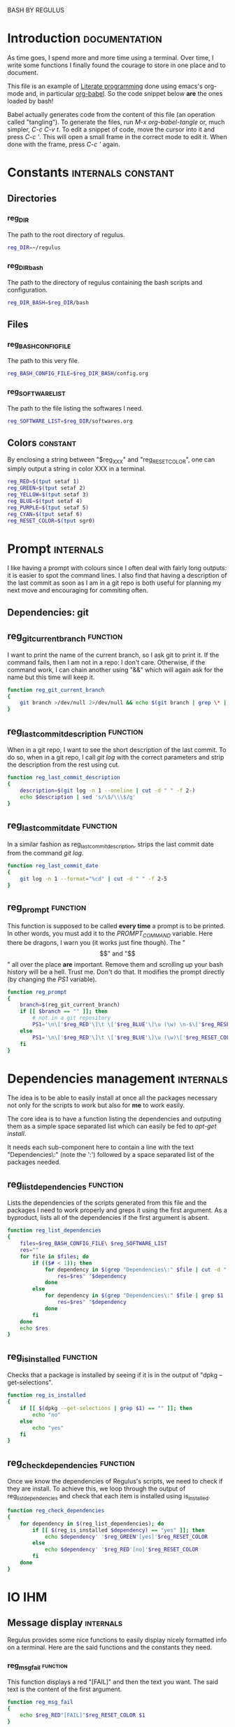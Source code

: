 #+ -*-org-*- ; Time-stamp: <2012-12-08 23:30:35 leo>

              BASH BY REGULUS

* Introduction                                                :documentation:
  As time goes, I spend more and more time using a terminal. Over time,
  I write some functions I finally found the courage to store in one
  place and to document.

  This file is an example of [[http://en.wikipedia.org/wiki/Literate_programming][Literate programming]] done using emacs's
  org-mode and, in particular [[http://orgmode.org/worg/org-contrib/babel/intro.html#literate-programming][org-babel]]. So the code snippet below *are*
  the ones loaded by bash!

  Babel actually generates code from the content of this file (an
  operation called "tangling"). To generate the files, run /M-x
  org-babel-tangle/ or, much simpler, /C-c C-v t/. To edit a snippet
  of code, move the cursor into it and press /C-c '/. This will open a
  small frame in the correct mode to edit it. When done with the
  frame, press /C-c '/ again.
* Constants                                              :internals:constant:
** Directories
*** reg_DIR
    The path to the root directory of regulus.
    #+begin_src sh :tangle constants.sh
      reg_DIR=~/regulus
    #+end_src

*** reg_DIR_bash
    The path to the directory of regulus containing the bash scripts
    and configuration.
    #+begin_src sh :tangle constants.sh
      reg_DIR_BASH=$reg_DIR/bash
    #+end_src

** Files
*** reg_BASH_CONFIG_FILE
    The path to this very file.
    #+begin_src sh :tangle constants.sh
         reg_BASH_CONFIG_FILE=$reg_DIR_BASH/config.org
    #+end_src

*** reg_SOFTWARE_LIST
    The path to the file listing the softwares I need.
    #+begin_src sh :tangle constants.sh
          reg_SOFTWARE_LIST=$reg_DIR/softwares.org
    #+end_src
** Colors                                                          :constant:
    By enclosing a string between "$reg_XXX" and "reg_RESET_COLOR", one
    can simply output a string in color XXX in a terminal.
    #+begin_src sh :tangle constants.sh
      reg_RED=$(tput setaf 1)
      reg_GREEN=$(tput setaf 2)
      reg_YELLOW=$(tput setaf 3)
      reg_BLUE=$(tput setaf 4)
      reg_PURPLE=$(tput setaf 5)
      reg_CYAN=$(tput setaf 6)
      reg_RESET_COLOR=$(tput sgr0)
    #+end_src
* Prompt                                                          :internals:
  I like having a prompt with colours since I often deal with fairly
  long outputs: it is easier to spot the command lines. I also find
  that having a description of the last commit as soon as I am in a
  git repo is both useful for planning my next move and encouraging
  for commiting often.
** Dependencies: git
** reg_git_current_branch                                          :function:
   I want to print the name of the current branch, so I ask git to
   print it. If the command fails, then I am not in a repo: I don't
   care. Otherwise, if the command work, I can chain another using
   "&&" which will again ask for the name but this time will keep it.
   #+begin_src sh :tangle prompt.sh
        function reg_git_current_branch
        {
            git branch >/dev/null 2>/dev/null && echo $(git branch | grep \* | cut -d " " -f 2)
        }
   #+end_src
** reg_last_commit_description                                     :function:
   When in a git repo, I want to see the short description of the last
   commit. To do so, when in a git repo, I call /git log/ with the
   correct parameters and strip the description from the rest using
   cut.
   #+begin_src sh :tangle prompt.sh
        function reg_last_commit_description
        {
            description=$(git log -n 1 --oneline | cut -d " " -f 2-)
            echo $description | sed 's/\$/\\\$/g'
        }
   #+end_src
** reg_last_commit_date                                            :function:
   In a similar fashion as reg_last_commit_description, strips the
   last commit date from the command /git log/.
   #+begin_src sh :tangle prompt.sh
        function reg_last_commit_date
        {
            git log -n 1 --format="%cd" | cut -d " " -f 2-5
        }
   #+end_src
** reg_prompt                                                      :function:
   This function is supposed to be called *every time* a prompt is to
   be printed. In other words, you must add it to the /PROMPT_COMMAND/
   variable. Here there be dragons, I warn you (it works just fine
   though).  The "\[" and "\]" all over the place *are*
   important. Remove them and scrolling up your bash history will be a
   hell. Trust me. Don't do that.
   It modifies the prompt directly (by changing the /PS1/ variable).
   #+begin_src sh :tangle prompt.sh
        function reg_prompt
        {
            branch=$(reg_git_current_branch)
            if [[ $branch == "" ]]; then
                # not in a git repository
                PS1='\n\['$reg_RED'\]\t \['$reg_BLUE'\]\u (\w) \n-$\['$reg_RESET_COLOR'\] '
            else
                PS1='\n\['$reg_RED'\]\t \['$reg_BLUE'\]\u (\w)\['$reg_RESET_COLOR'\] last commit: ['$(reg_last_commit_date)']\n[\['$reg_RED'\]'$branch'\['$reg_RESET_COLOR'\]] \['$UBlack'\]'$(reg_last_commit_description)'\['$reg_RESET_COLOR'\]\['$reg_BLUE'\n-$\['$reg_RESET_COLOR'\] '
            fi
        }     
   #+end_src
* Dependencies management                                         :internals:
  The idea is to be able to easily install at once all the packages
  necessary not only for the scripts to work but also for *me* to work
  easily.

  The core idea is to have a function listing the dependencies and
  outputing them as a simple space separated list which can easily be
  fed to /apt-get install/.

  It needs each sub-component here to contain a line with the text
  "Dependencies\:" (note the ':') followed by a space separated list of
  the packages needed.
** reg_list_dependencies                                           :function:
   Lists the dependencies of the scripts generated from this file and
   the packages I need to work properly and greps it using the first
   argument. As a byproduct, lists all of the dependencies if the
   first argument is absent.
   #+begin_src sh :tangle dependencies.sh
     function reg_list_dependencies
     {
         files=$reg_BASH_CONFIG_FILE\ $reg_SOFTWARE_LIST
         res=""
         for file in $files; do
             if (($# < 1)); then
                 for dependency in $(grep "Dependencies\:" $file | cut -d ":" -f 2); do
                     res=$res" "$dependency
                 done
             else
                 for dependency in $(grep "Dependencies\:" $file | grep $1 | cut -d ":" -f 2); do
                     res=$res" "$dependency
                 done
             fi
         done
         echo $res        
     }
     
   #+end_src
** reg_is_installed                                                :function:
   Checks that a package is installed by seeing if it is in the output
   of "dpkg --get-selections".
   #+begin_src sh :tangle dependencies.sh
     function reg_is_installed
     {
         if [[ $(dpkg --get-selections | grep $1) == "" ]]; then
             echo "no"
         else
             echo "yes"
         fi
     }
   #+end_src

** reg_check_dependencies                                          :function:
   Once we know the dependencies of Regulus's scripts, we need to
   check if they are install. To achieve this, we loop through the
   output of reg_list_dependencies and check that each item is
   installed using is_installed.
   #+begin_src sh :tangle dependencies.sh
     function reg_check_dependencies
     {
         for dependency in $(reg_list_dependencies); do
             if [[ $(reg_is_installed $dependency) == "yes" ]]; then
                 echo $dependency' '$reg_GREEN'[yes]'$reg_RESET_COLOR
             else
                 echo $dependency' '$reg_RED'[no]'$reg_RESET_COLOR
             fi
         done
     }
     
   #+end_src
* IO                                                                    :IHM:
** Message display                                                :internals:
   Regulus provides some nice functions to easily display nicely
   formatted info on a terminal. Here are the said functions and the
   constants they need.
*** reg_msg_fail                                                   :function:
    This function displays a red "[FAIL]" and then the text you
    want. The said text is the content of the first argument.
    #+begin_src sh :tangle msg.sh
      function reg_msg_fail
      {
          echo $reg_RED"[FAIL]"$reg_RESET_COLOR $1
      }
    #+end_src
*** reg_msg_success                                                :function:
    This function displays a green "[OK]" and then the text you
    want. The said text is the content of the first argument.
    #+begin_src sh :tangle msg.sh
      function reg_msg_success
      {
          echo $reg_GREEN"[OK]"$reg_RESET_COLOR $1
      }
    #+end_src
** Yell                                                               :sound:
   When running heavy scientific computations, it may be annoying to
   check the state every minute. The functions here allow to simply
   point out when a function is done by sending a notification and play
   a nice "beep".
*** Dependencies: music123
*** reg_yell_CHECKPERIOD                                           :constant:
    The period (in seconds) with which regulus will check if a process
    is done.
    #+begin_src sh :tangle yell.sh
      reg_yell_CHECKPERIOD=1
    #+end_src

*** reg_yell_MUSICPLAYER                                           :constant:
    The software to use to play the beep sound.
    #+begin_src sh :tangle yell.sh
      reg_yell_MUSICPLAYER=music123
    #+end_src

*** reg_yell_BEEPFILE                                              :constant:
    The file containing the sound to play when computations are done.
    I found it at [[http://soundjax.com/beep-3.html]]
    #+begin_src sh :tangle yell.sh
      reg_yell_BEEPFILE=~/regulus/bash/beep.wav
    #+end_src

*** yell                                                           :function:
    When called, sends without further ado a notification with $1 as
    the title and "[done]" as the content and triggers a beep sound as
    well. If no title is given, "[done]" will be the title.
**** Arguments
     - The title to display in the notification
**** Usage
     >-$ Some_long_script with its args && yell
**** Code
     #+begin_src sh :tangle yell.sh
       function yell
       {
           notify-send $1 "[done]" ;
           $reg_yell_MUSICPLAYER $reg_yell_BEEPFILE 2>/dev/null
       }
     #+end_src

*** yell_when_done                                                 :function:
    Checks every reg_yell_CHECKPERIOD seconds that a process having the
    string $1 in its name is still running.
**** Usage
     >-$ some_long_script and its args
     >-$ yell_when_done "some string matching the name of the long script"
**** Code
     #+begin_src sh :tangle yell.sh
       function yell_when_done
       {
           processes=$(ps -ef)
           if [[ $(echo $processes | grep $1) == "" ]]; then
               echo "No such process as '"$1"'. Aborting."
           else
               keepGoing=0
               while [[ $keepGoing == 0 ]]; do
                   processes=$(ps -ef)
                   if [[ $(echo $processes | grep $1) == "" ]]; then
                       keepGoing=1
                   else
                       sleep $reg_yell_CHECKPERIOD
                   fi
               done
               yell $1
           fi
       }
     #+end_src

* Vault                                                              :crypto:
  The vault folder is actually a symbolic link to an encrypted
  parition. The following functions are intended to help dealing with
  in CLI.
** Dependencies: cryptsetup
** reg_VAULT_MOUNT_POINT                                           :constant:
   The vault folder being actually a symbolic link, we must make sure
   that the encrypted partition is always mounted at the correct
   point. Since I usually open it using nautilus, this script must put
   it at the same place (however ugly the name turns out to be).
   #+begin_src sh :tangle vault.sh
     reg_VAULT_MOUNT_POINT="/media/aa341e43-5375-473d-8ef7-21ba586c74a4"
   #+end_src
** reg_VAULT_FILE_SYSTEM                                           :constant:
   The file system used in the vault. It is needed for correct mounting.
   #+begin_src sh :tangle vault.sh
        reg_VAULT_FILE_SYSTEM="ext4"
   #+end_src
** reg_is_vault_open                                               :function:
   Returns "yes" if the vault is open, "no" otherwise.
   #+begin_src sh :tangle vault.sh
     function reg_is_vault_open
     {
         if [[ -e ~/vault/.regulus ]]; then
             echo "yes"
         else
             echo "no"
         fi
     }
   #+end_src
** reg_open_vault                                                  :function:
   If the vault is not open (it is checked), opens it by mounting the
   encrypted partition in reg_VAULT_PARTITION_MOUNT_POINT; then checks
   that the vault *is* open.
   #+begin_src sh :tangle vault.sh
     function reg_open_vault
     {
         if [[ $(reg_is_vault_open) == "yes" ]]; then
             reg_msg_fail "vault already open."
         else
             sudo cryptsetup luksOpen $reg_VAULT_PARTITION vault
             sudo mount -t $reg_VAULT_FILE_SYSTEM /dev/mapper/vault $reg_VAULT_MOUNT_POINT
             if [[ $(reg_is_vault_open) == "yes" ]]; then
                 reg_msg_success "vault opened successfully."
             else
                 reg_msg_fail "vault opening failed. Vault is NOT open."
             fi
         fi
     }
   #+end_src

** reg_close_vault                                                 :function:
   If the vault is open (it is checked), closes it by unmounting the
   encrypted partition in reg_VAULT_PARTITION_MOUNT_POINT; then check
   that the vault *is* closed.
   #+begin_src sh :tangle vault.sh
     function reg_open_vault
     {
         if [[ $(reg_is_vault_open) == "no" ]]; then
             reg_msg_fail "vault already closed."
         else
             sudo umount $reg_VAULT_MOUNT_POINT
             sudo cryptsetup luksClose vault
             if [[ $(reg_is_vault_open) == "no" ]]; then
                 reg_msg_success "vault closed successfully."
             else
                 reg_msg_fail "vault closing failed. Vault is STILL open."
             fi
         fi
     }
   #+end_src
